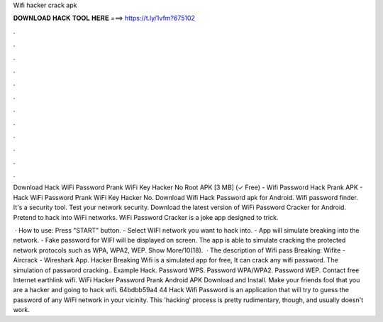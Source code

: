 Wifi hacker crack apk



𝐃𝐎𝐖𝐍𝐋𝐎𝐀𝐃 𝐇𝐀𝐂𝐊 𝐓𝐎𝐎𝐋 𝐇𝐄𝐑𝐄 ===> https://t.ly/1vfm?675102



.



.



.



.



.



.



.



.



.



.



.



.

Download Hack WiFi Password Prank WiFi Key Hacker No Root APK [3 MB] (✓ Free) - Wifi Password Hack Prank APK - Hack WiFi Password Prank WiFi Key Hacker No. Download Wifi Hack Password apk for Android. Wifi password finder. It's a security tool. Test your network security. Download the latest version of WiFi Password Cracker for Android. Pretend to hack into WiFi networks. WiFi Password Cracker is a joke app designed to trick.

 · How to use: Press "START" button. - Select WIFI network you want to hack into. - App will simulate breaking into the network. - Fake password for WIFI will be displayed on screen. The app is able to simulate cracking the protected network protocols such as WPA, WPA2, WEP. Show More/10(18).  · The description of Wifi pass Breaking: Wifite - Aircrack - Wireshark App. Hacker Breaking Wifi is a simulated app for free, It can crack any wifi password. The simulation of password cracking.. Example Hack. Password WPS. Password WPA/WPA2. Password WEP. Contact free Internet earthlink wifi. WiFi Hacker Password Prank Android APK Download and Install. Make your friends fool that you are a hacker and going to hack wifi. 64bdbb59a4 44 Hack Wifi Password is an application that will try to guess the password of any WiFi network in your vicinity. This 'hacking' process is pretty rudimentary, though, and usually doesn't work.
